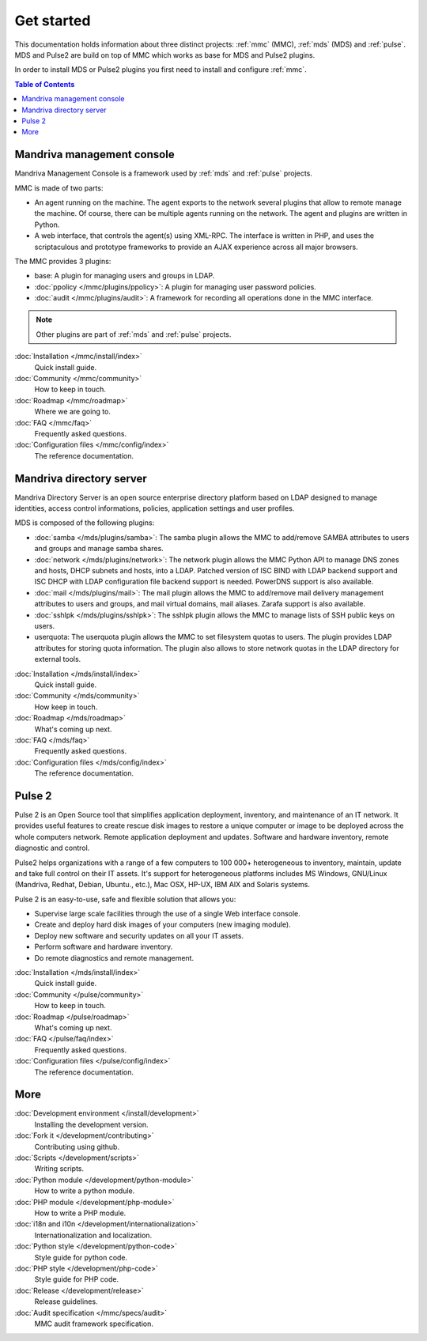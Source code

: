 .. Mandriva Management Console documentation master file, created by
   sphinx-quickstart2 on Fri Apr 13 10:26:35 2012.
   You can adapt this file completely to your liking, but it should at least
   contain the root `toctree` directive.


===========
Get started
===========

This documentation holds information about three distinct projects:
:ref:`mmc` (MMC), :ref:`mds` (MDS) and :ref:`pulse`. MDS and Pulse2 are build on
top of MMC which works as base for MDS and Pulse2 plugins.

In order to install MDS or Pulse2 plugins you first need to install and 
configure :ref:`mmc`.

.. contents:: Table of Contents

.. _mmc:

Mandriva management console
===========================

Mandriva Management Console is a framework used by :ref:`mds` and :ref:`pulse` 
projects.

MMC is made of two parts:

* An agent running on the machine. The agent exports to the network several
  plugins that allow to remote manage the machine. Of course, there can be
  multiple agents running on the network. The agent and plugins are written
  in Python.

* A web interface, that controls the agent(s) using XML-RPC.
  The interface is written in PHP, and uses the scriptaculous and prototype
  frameworks to provide an AJAX experience across all major browsers.

The MMC provides 3 plugins:

* base: A plugin for managing users and groups in LDAP.

* :doc:`ppolicy </mmc/plugins/ppolicy>`: A plugin for managing user password
  policies.

* :doc:`audit </mmc/plugins/audit>`: A framework for recording all operations
  done in the MMC interface.

.. note:: Other plugins are part of :ref:`mds` and :ref:`pulse` projects.

:doc:`Installation </mmc/install/index>`
  Quick install guide.

:doc:`Community </mmc/community>`
  How to keep in touch.

:doc:`Roadmap </mmc/roadmap>`
  Where we are going to.

:doc:`FAQ </mmc/faq>`
  Frequently asked questions.

:doc:`Configuration files </mmc/config/index>`
  The reference documentation.

.. _mds:

Mandriva directory server
=========================

Mandriva Directory Server is an open source enterprise directory platform
based on LDAP designed to manage identities, access control informations,
policies, application settings and user profiles.

MDS is composed of the following plugins:

* :doc:`samba </mds/plugins/samba>`: The samba plugin allows the MMC to 
  add/remove SAMBA attributes to users and groups and manage samba shares.

* :doc:`network </mds/plugins/network>`: The network plugin allows the MMC
  Python API to manage DNS zones and hosts, DHCP subnets and hosts, into a LDAP.
  Patched version of ISC BIND with LDAP backend support and ISC DHCP with LDAP
  configuration file backend support is needed. PowerDNS support is also
  available.

* :doc:`mail </mds/plugins/mail>`: The mail plugin allows the MMC to
  add/remove mail delivery management attributes to users and groups, and mail
  virtual domains, mail aliases. Zarafa support is also available.

* :doc:`sshlpk </mds/plugins/sshlpk>`: The sshlpk plugin allows the MMC to
  manage lists of SSH public keys on users.

* userquota: The userquota plugin allows the MMC to set filesystem quotas to
  users. The plugin provides LDAP attributes for storing quota information.
  The plugin also allows to store network quotas in the LDAP directory for
  external tools.

:doc:`Installation </mds/install/index>`
  Quick install guide.

:doc:`Community </mds/community>`
  How keep in touch.

:doc:`Roadmap </mds/roadmap>`
  What's coming up next.

:doc:`FAQ </mds/faq>`
  Frequently asked questions.

:doc:`Configuration files </mds/config/index>`
  The reference documentation.

.. _pulse:

Pulse 2
=======

Pulse 2 is an Open Source tool that simplifies application deployment,
inventory, and maintenance of an IT network. It provides useful features to
create rescue disk images to restore a unique computer or image to be deployed
across the whole computers network. Remote application deployment and
updates. Software and hardware inventory, remote diagnostic and control. 

Pulse2 helps organizations with a range of a few computers to 100 000+ 
heterogeneous to inventory, maintain, update and take full control on their
IT assets. It's support for heterogeneous platforms includes MS Windows, 
GNU/Linux (Mandriva, Redhat, Debian, Ubuntu., etc.), Mac OSX, HP-UX, IBM AIX and
Solaris systems.

Pulse 2 is an easy-to-use, safe and flexible solution that allows you:

* Supervise large scale facilities through the use of a single Web interface
  console.

* Create and deploy hard disk images of your computers (new imaging module).

* Deploy new software and security updates on all your IT assets.

* Perform software and hardware inventory.

* Do remote diagnostics and remote management.

:doc:`Installation </mds/install/index>`
  Quick install guide.

:doc:`Community </pulse/community>`
  How to keep in touch.

:doc:`Roadmap </pulse/roadmap>`
  What's coming up next. 

:doc:`FAQ </pulse/faq/index>`
  Frequently asked questions.

:doc:`Configuration files </pulse/config/index>`
  The reference documentation.

More
====

:doc:`Development environment </install/development>`
  Installing the development version.

:doc:`Fork it </development/contributing>`
  Contributing using github.

:doc:`Scripts </development/scripts>`
  Writing scripts.

:doc:`Python module </development/python-module>`
  How to write a python module.

:doc:`PHP module </development/php-module>`
  How to write a PHP module.

:doc:`i18n and i10n </development/internationalization>`
  Internationalization and localization.

:doc:`Python style </development/python-code>`
  Style guide for python code.

:doc:`PHP style </development/php-code>`
  Style guide for PHP code.

:doc:`Release </development/release>`
  Release guidelines.

:doc:`Audit specification </mmc/specs/audit>`
  MMC audit framework specification.
